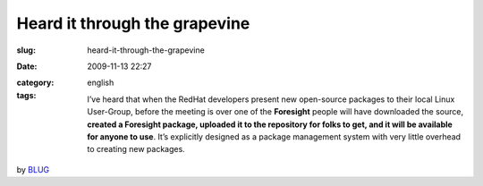 Heard it through the grapevine
##############################
:slug: heard-it-through-the-grapevine
:date: 2009-11-13 22:27
:category:
:tags: english

    I’ve heard that when the RedHat developers present new open-source
    packages to their local Linux User-Group, before the meeting is over
    one of the **Foresight** people will have downloaded the source,
    **created a Foresight package, uploaded it to the repository for
    folks to get, and it will be available for anyone to use**. It’s
    explicitly designed as a package management system with very little
    overhead to creating new packages.

by
`BLUG <http://bloomingtonlinux.blogspot.com/2009/11/re-blug-newbee_5698.html>`__
